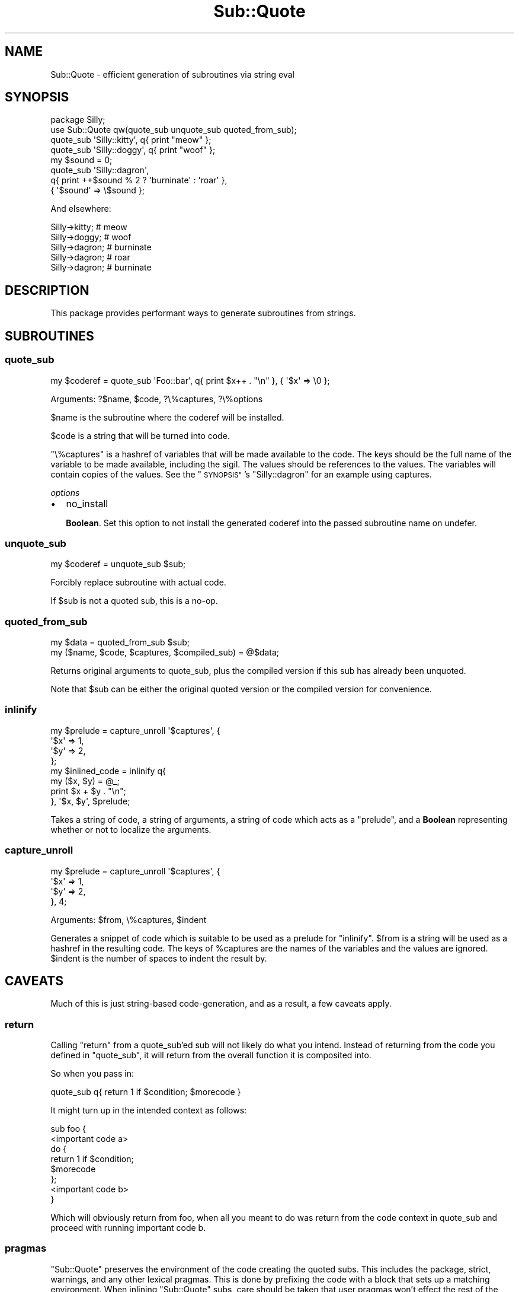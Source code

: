 .\" Automatically generated by Pod::Man 2.28 (Pod::Simple 3.28)
.\"
.\" Standard preamble:
.\" ========================================================================
.de Sp \" Vertical space (when we can't use .PP)
.if t .sp .5v
.if n .sp
..
.de Vb \" Begin verbatim text
.ft CW
.nf
.ne \\$1
..
.de Ve \" End verbatim text
.ft R
.fi
..
.\" Set up some character translations and predefined strings.  \*(-- will
.\" give an unbreakable dash, \*(PI will give pi, \*(L" will give a left
.\" double quote, and \*(R" will give a right double quote.  \*(C+ will
.\" give a nicer C++.  Capital omega is used to do unbreakable dashes and
.\" therefore won't be available.  \*(C` and \*(C' expand to `' in nroff,
.\" nothing in troff, for use with C<>.
.tr \(*W-
.ds C+ C\v'-.1v'\h'-1p'\s-2+\h'-1p'+\s0\v'.1v'\h'-1p'
.ie n \{\
.    ds -- \(*W-
.    ds PI pi
.    if (\n(.H=4u)&(1m=24u) .ds -- \(*W\h'-12u'\(*W\h'-12u'-\" diablo 10 pitch
.    if (\n(.H=4u)&(1m=20u) .ds -- \(*W\h'-12u'\(*W\h'-8u'-\"  diablo 12 pitch
.    ds L" ""
.    ds R" ""
.    ds C` ""
.    ds C' ""
'br\}
.el\{\
.    ds -- \|\(em\|
.    ds PI \(*p
.    ds L" ``
.    ds R" ''
.    ds C`
.    ds C'
'br\}
.\"
.\" Escape single quotes in literal strings from groff's Unicode transform.
.ie \n(.g .ds Aq \(aq
.el       .ds Aq '
.\"
.\" If the F register is turned on, we'll generate index entries on stderr for
.\" titles (.TH), headers (.SH), subsections (.SS), items (.Ip), and index
.\" entries marked with X<> in POD.  Of course, you'll have to process the
.\" output yourself in some meaningful fashion.
.\"
.\" Avoid warning from groff about undefined register 'F'.
.de IX
..
.nr rF 0
.if \n(.g .if rF .nr rF 1
.if (\n(rF:(\n(.g==0)) \{
.    if \nF \{
.        de IX
.        tm Index:\\$1\t\\n%\t"\\$2"
..
.        if !\nF==2 \{
.            nr % 0
.            nr F 2
.        \}
.    \}
.\}
.rr rF
.\"
.\" Accent mark definitions (@(#)ms.acc 1.5 88/02/08 SMI; from UCB 4.2).
.\" Fear.  Run.  Save yourself.  No user-serviceable parts.
.    \" fudge factors for nroff and troff
.if n \{\
.    ds #H 0
.    ds #V .8m
.    ds #F .3m
.    ds #[ \f1
.    ds #] \fP
.\}
.if t \{\
.    ds #H ((1u-(\\\\n(.fu%2u))*.13m)
.    ds #V .6m
.    ds #F 0
.    ds #[ \&
.    ds #] \&
.\}
.    \" simple accents for nroff and troff
.if n \{\
.    ds ' \&
.    ds ` \&
.    ds ^ \&
.    ds , \&
.    ds ~ ~
.    ds /
.\}
.if t \{\
.    ds ' \\k:\h'-(\\n(.wu*8/10-\*(#H)'\'\h"|\\n:u"
.    ds ` \\k:\h'-(\\n(.wu*8/10-\*(#H)'\`\h'|\\n:u'
.    ds ^ \\k:\h'-(\\n(.wu*10/11-\*(#H)'^\h'|\\n:u'
.    ds , \\k:\h'-(\\n(.wu*8/10)',\h'|\\n:u'
.    ds ~ \\k:\h'-(\\n(.wu-\*(#H-.1m)'~\h'|\\n:u'
.    ds / \\k:\h'-(\\n(.wu*8/10-\*(#H)'\z\(sl\h'|\\n:u'
.\}
.    \" troff and (daisy-wheel) nroff accents
.ds : \\k:\h'-(\\n(.wu*8/10-\*(#H+.1m+\*(#F)'\v'-\*(#V'\z.\h'.2m+\*(#F'.\h'|\\n:u'\v'\*(#V'
.ds 8 \h'\*(#H'\(*b\h'-\*(#H'
.ds o \\k:\h'-(\\n(.wu+\w'\(de'u-\*(#H)/2u'\v'-.3n'\*(#[\z\(de\v'.3n'\h'|\\n:u'\*(#]
.ds d- \h'\*(#H'\(pd\h'-\w'~'u'\v'-.25m'\f2\(hy\fP\v'.25m'\h'-\*(#H'
.ds D- D\\k:\h'-\w'D'u'\v'-.11m'\z\(hy\v'.11m'\h'|\\n:u'
.ds th \*(#[\v'.3m'\s+1I\s-1\v'-.3m'\h'-(\w'I'u*2/3)'\s-1o\s+1\*(#]
.ds Th \*(#[\s+2I\s-2\h'-\w'I'u*3/5'\v'-.3m'o\v'.3m'\*(#]
.ds ae a\h'-(\w'a'u*4/10)'e
.ds Ae A\h'-(\w'A'u*4/10)'E
.    \" corrections for vroff
.if v .ds ~ \\k:\h'-(\\n(.wu*9/10-\*(#H)'\s-2\u~\d\s+2\h'|\\n:u'
.if v .ds ^ \\k:\h'-(\\n(.wu*10/11-\*(#H)'\v'-.4m'^\v'.4m'\h'|\\n:u'
.    \" for low resolution devices (crt and lpr)
.if \n(.H>23 .if \n(.V>19 \
\{\
.    ds : e
.    ds 8 ss
.    ds o a
.    ds d- d\h'-1'\(ga
.    ds D- D\h'-1'\(hy
.    ds th \o'bp'
.    ds Th \o'LP'
.    ds ae ae
.    ds Ae AE
.\}
.rm #[ #] #H #V #F C
.\" ========================================================================
.\"
.IX Title "Sub::Quote 3"
.TH Sub::Quote 3 "2013-12-31" "perl v5.18.2" "User Contributed Perl Documentation"
.\" For nroff, turn off justification.  Always turn off hyphenation; it makes
.\" way too many mistakes in technical documents.
.if n .ad l
.nh
.SH "NAME"
Sub::Quote \- efficient generation of subroutines via string eval
.SH "SYNOPSIS"
.IX Header "SYNOPSIS"
.Vb 1
\& package Silly;
\&
\& use Sub::Quote qw(quote_sub unquote_sub quoted_from_sub);
\&
\& quote_sub \*(AqSilly::kitty\*(Aq, q{ print "meow" };
\&
\& quote_sub \*(AqSilly::doggy\*(Aq, q{ print "woof" };
\&
\& my $sound = 0;
\&
\& quote_sub \*(AqSilly::dagron\*(Aq,
\&   q{ print ++$sound % 2 ? \*(Aqburninate\*(Aq : \*(Aqroar\*(Aq },
\&   { \*(Aq$sound\*(Aq => \e$sound };
.Ve
.PP
And elsewhere:
.PP
.Vb 5
\& Silly\->kitty;  # meow
\& Silly\->doggy;  # woof
\& Silly\->dagron; # burninate
\& Silly\->dagron; # roar
\& Silly\->dagron; # burninate
.Ve
.SH "DESCRIPTION"
.IX Header "DESCRIPTION"
This package provides performant ways to generate subroutines from strings.
.SH "SUBROUTINES"
.IX Header "SUBROUTINES"
.SS "quote_sub"
.IX Subsection "quote_sub"
.Vb 1
\& my $coderef = quote_sub \*(AqFoo::bar\*(Aq, q{ print $x++ . "\en" }, { \*(Aq$x\*(Aq => \e0 };
.Ve
.PP
Arguments: ?$name, \f(CW$code\fR, ?\e%captures, ?\e%options
.PP
\&\f(CW$name\fR is the subroutine where the coderef will be installed.
.PP
\&\f(CW$code\fR is a string that will be turned into code.
.PP
\&\f(CW\*(C`\e%captures\*(C'\fR is a hashref of variables that will be made available to the
code.  The keys should be the full name of the variable to be made available,
including the sigil.  The values should be references to the values.  The
variables will contain copies of the values.  See the \*(L"\s-1SYNOPSIS\*(R"\s0's
\&\f(CW\*(C`Silly::dagron\*(C'\fR for an example using captures.
.PP
\fIoptions\fR
.IX Subsection "options"
.IP "\(bu" 2
no_install
.Sp
\&\fBBoolean\fR.  Set this option to not install the generated coderef into the
passed subroutine name on undefer.
.SS "unquote_sub"
.IX Subsection "unquote_sub"
.Vb 1
\& my $coderef = unquote_sub $sub;
.Ve
.PP
Forcibly replace subroutine with actual code.
.PP
If \f(CW$sub\fR is not a quoted sub, this is a no-op.
.SS "quoted_from_sub"
.IX Subsection "quoted_from_sub"
.Vb 1
\& my $data = quoted_from_sub $sub;
\&
\& my ($name, $code, $captures, $compiled_sub) = @$data;
.Ve
.PP
Returns original arguments to quote_sub, plus the compiled version if this
sub has already been unquoted.
.PP
Note that \f(CW$sub\fR can be either the original quoted version or the compiled
version for convenience.
.SS "inlinify"
.IX Subsection "inlinify"
.Vb 4
\& my $prelude = capture_unroll \*(Aq$captures\*(Aq, {
\&   \*(Aq$x\*(Aq => 1,
\&   \*(Aq$y\*(Aq => 2,
\& };
\&
\& my $inlined_code = inlinify q{
\&   my ($x, $y) = @_;
\&
\&   print $x + $y . "\en";
\& }, \*(Aq$x, $y\*(Aq, $prelude;
.Ve
.PP
Takes a string of code, a string of arguments, a string of code which acts as a
\&\*(L"prelude\*(R", and a \fBBoolean\fR representing whether or not to localize the
arguments.
.SS "capture_unroll"
.IX Subsection "capture_unroll"
.Vb 4
\& my $prelude = capture_unroll \*(Aq$captures\*(Aq, {
\&   \*(Aq$x\*(Aq => 1,
\&   \*(Aq$y\*(Aq => 2,
\& }, 4;
.Ve
.PP
Arguments: \f(CW$from\fR, \e%captures, \f(CW$indent\fR
.PP
Generates a snippet of code which is suitable to be used as a prelude for
\&\*(L"inlinify\*(R".  \f(CW$from\fR is a string will be used as a hashref in the resulting
code.  The keys of \f(CW%captures\fR are the names of the variables and the values
are ignored.  \f(CW$indent\fR is the number of spaces to indent the result by.
.SH "CAVEATS"
.IX Header "CAVEATS"
Much of this is just string-based code-generation, and as a result, a few caveats
apply.
.SS "return"
.IX Subsection "return"
Calling \f(CW\*(C`return\*(C'\fR from a quote_sub'ed sub will not likely do what you intend.
Instead of returning from the code you defined in \f(CW\*(C`quote_sub\*(C'\fR, it will return
from the overall function it is composited into.
.PP
So when you pass in:
.PP
.Vb 1
\&   quote_sub q{  return 1 if $condition; $morecode }
.Ve
.PP
It might turn up in the intended context as follows:
.PP
.Vb 1
\&  sub foo {
\&
\&    <important code a>
\&    do {
\&      return 1 if $condition;
\&      $morecode
\&    };
\&    <important code b>
\&
\&  }
.Ve
.PP
Which will obviously return from foo, when all you meant to do was return from
the code context in quote_sub and proceed with running important code b.
.SS "pragmas"
.IX Subsection "pragmas"
\&\f(CW\*(C`Sub::Quote\*(C'\fR preserves the environment of the code creating the
quoted subs.  This includes the package, strict, warnings, and any
other lexical pragmas.  This is done by prefixing the code with a
block that sets up a matching environment.  When inlining \f(CW\*(C`Sub::Quote\*(C'\fR
subs, care should be taken that user pragmas won't effect the rest
of the code.
.SH "SUPPORT"
.IX Header "SUPPORT"
See Moo for support and contact information.
.SH "AUTHORS"
.IX Header "AUTHORS"
See Moo for authors.
.SH "COPYRIGHT AND LICENSE"
.IX Header "COPYRIGHT AND LICENSE"
See Moo for the copyright and license.
